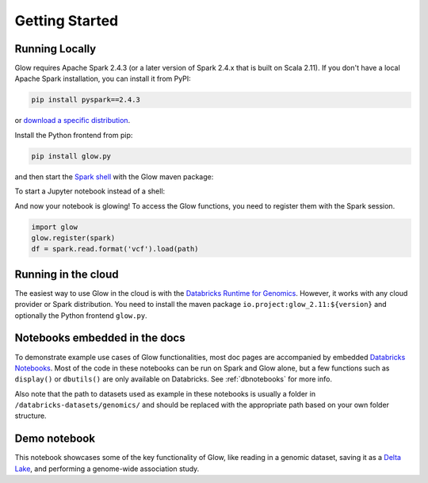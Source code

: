 Getting Started
===============

Running Locally
---------------

Glow requires Apache Spark 2.4.3 (or a later version of Spark 2.4.x that is built on Scala 2.11). If you don't have a
local Apache Spark installation, you can install it from PyPI:

.. code-block:: sh

  pip install pyspark==2.4.3

or `download a specific distribution <https://spark.apache.org/downloads.html>`_.

Install the Python frontend from pip:

.. code-block:: sh

  pip install glow.py

and then start the `Spark shell <http://spark.apache.org/docs/latest/rdd-programming-guide.html#using-the-shell>`_
with the Glow maven package:

.. substitution-code-block:: sh

  ./bin/pyspark --packages io.projectglow:glow_2.11:|mvn-version|

To start a Jupyter notebook instead of a shell:

.. substitution-code-block:: sh

  PYSPARK_DRIVER_PYTHON=jupyter PYSPARK_DRIVER_PYTHON_OPTS=notebook ./bin/pyspark --packages io.projectglow:glow_2.11:|mvn-version|

And now your notebook is glowing! To access the Glow functions, you need to register them with the
Spark session.

.. invisible-code-block: python

  path = 'test-data/test.chr17.vcf'

.. code-block:: python

  import glow
  glow.register(spark)
  df = spark.read.format('vcf').load(path)

Running in the cloud
--------------------

The easiest way to use Glow in the cloud is with the `Databricks Runtime for Genomics
<https://docs.databricks.com/runtime/genomicsruntime.html>`_. However, it works with any cloud
provider or Spark distribution. You need to install the maven package
``io.project:glow_2.11:${version}`` and optionally the Python frontend ``glow.py``.

Notebooks embedded in the docs
------------------------------

To demonstrate example use cases of Glow functionalities, most doc pages are accompanied by embedded `Databricks Notebooks <https://docs.databricks.com/notebooks/index.html>`_. Most of the code in these notebooks can be run on Spark and Glow alone, but a few functions such as ``display()`` or ``dbutils()`` are only available on Databricks. See :ref:`dbnotebooks` for more info.

Also note that the path to datasets used as example in these notebooks is usually a folder in ``/databricks-datasets/genomics/`` and should be replaced with the appropriate path based on your own folder structure.

Demo notebook
-----------------

This notebook showcases some of the key functionality of Glow, like reading in a genomic dataset,
saving it as a `Delta Lake <https://delta.io>`_, and performing a genome-wide association study.

.. notebook:: . tertiary/gwas.html
